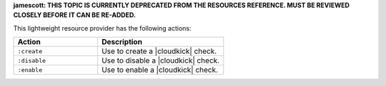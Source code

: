 .. The contents of this file are included in multiple topics.
.. This file should not be changed in a way that hinders its ability to appear in multiple documentation sets.

**jamescott: THIS TOPIC IS CURRENTLY DEPRECATED FROM THE RESOURCES REFERENCE. MUST BE REVIEWED CLOSELY BEFORE IT CAN BE RE-ADDED.**

This lightweight resource provider has the following actions:

.. list-table::
   :widths: 200 300
   :header-rows: 1

   * - Action
     - Description
   * - ``:create``
     - Use to create a |cloudkick| check.
   * - ``:disable``
     - Use to disable a |cloudkick| check.
   * - ``:enable``
     - Use to enable a |cloudkick| check.

